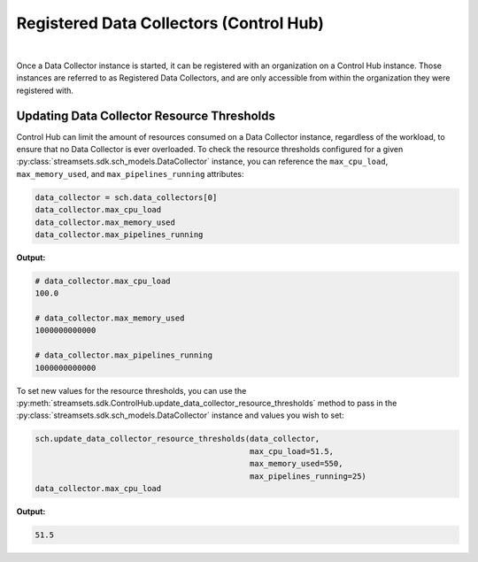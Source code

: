 Registered Data Collectors (Control Hub)
========================================
|
Once a Data Collector instance is started, it can be registered with an organization on a Control Hub instance. Those
instances are referred to as Registered Data Collectors, and are only accessible from within the organization they
were registered with.

Updating Data Collector Resource Thresholds
~~~~~~~~~~~~~~~~~~~~~~~~~~~~~~~~~~~~~~~~~~~

Control Hub can limit the amount of resources consumed on a Data Collector instance, regardless of the workload, to
ensure that no Data Collector is ever overloaded. To check the resource thresholds configured for a given
:py:class:`streamsets.sdk.sch_models.DataCollector` instance, you can reference the ``max_cpu_load``,
``max_memory_used``, and ``max_pipelines_running`` attributes:

.. code-block:: python

    data_collector = sch.data_collectors[0]
    data_collector.max_cpu_load
    data_collector.max_memory_used
    data_collector.max_pipelines_running

**Output:**

.. code-block:: python

    # data_collector.max_cpu_load
    100.0

    # data_collector.max_memory_used
    1000000000000

    # data_collector.max_pipelines_running
    1000000000000

To set new values for the resource thresholds, you can use the :py:meth:`streamsets.sdk.ControlHub.update_data_collector_resource_thresholds`
method to pass in the :py:class:`streamsets.sdk.sch_models.DataCollector` instance and values you wish to set:

.. code-block:: python

    sch.update_data_collector_resource_thresholds(data_collector,
                                                  max_cpu_load=51.5,
                                                  max_memory_used=550,
                                                  max_pipelines_running=25)
    data_collector.max_cpu_load

**Output:**

.. code-block:: python

    51.5
